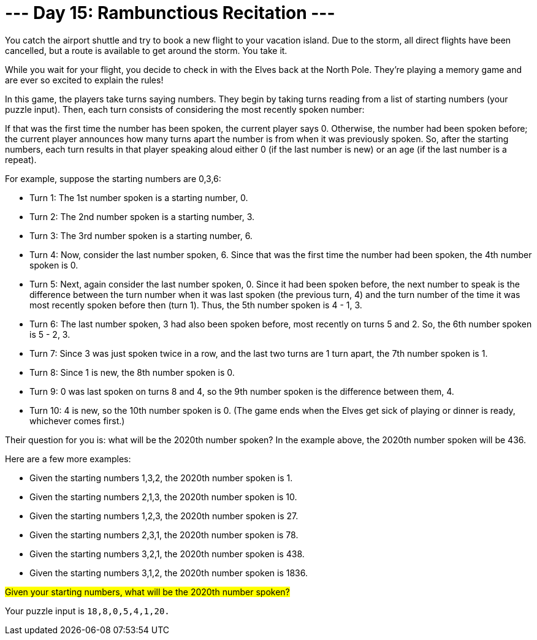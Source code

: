 = --- Day 15: Rambunctious Recitation ---
You catch the airport shuttle and try to book a new flight to your vacation island. Due to the storm, all direct flights have been cancelled, but a route is available to get around the storm. You take it.

While you wait for your flight, you decide to check in with the Elves back at the North Pole. They're playing a memory game and are ever so excited to explain the rules!

In this game, the players take turns saying numbers. They begin by taking turns reading from a list of starting numbers (your puzzle input). Then, each turn consists of considering the most recently spoken number:

If that was the first time the number has been spoken, the current player says 0.
Otherwise, the number had been spoken before; the current player announces how many turns apart the number is from when it was previously spoken.
So, after the starting numbers, each turn results in that player speaking aloud either 0 (if the last number is new) or an age (if the last number is a repeat).

For example, suppose the starting numbers are 0,3,6:

- Turn 1: The 1st number spoken is a starting number, 0.
- Turn 2: The 2nd number spoken is a starting number, 3.
- Turn 3: The 3rd number spoken is a starting number, 6.
- Turn 4: Now, consider the last number spoken, 6. Since that was the first time the number had been spoken, the 4th number spoken is 0.
- Turn 5: Next, again consider the last number spoken, 0. Since it had been spoken before, the next number to speak is the difference between the turn number when it was last spoken (the previous turn, 4) and the turn number of the time it was most recently spoken before then (turn 1). Thus, the 5th number spoken is 4 - 1, 3.
- Turn 6: The last number spoken, 3 had also been spoken before, most recently on turns 5 and 2. So, the 6th number spoken is 5 - 2, 3.
- Turn 7: Since 3 was just spoken twice in a row, and the last two turns are 1 turn apart, the 7th number spoken is 1.
- Turn 8: Since 1 is new, the 8th number spoken is 0.
- Turn 9: 0 was last spoken on turns 8 and 4, so the 9th number spoken is the difference between them, 4.
- Turn 10: 4 is new, so the 10th number spoken is 0.
(The game ends when the Elves get sick of playing or dinner is ready, whichever comes first.)

Their question for you is: what will be the 2020th number spoken? In the example above, the 2020th number spoken will be 436.

Here are a few more examples:

- Given the starting numbers 1,3,2, the 2020th number spoken is 1.
- Given the starting numbers 2,1,3, the 2020th number spoken is 10.
- Given the starting numbers 1,2,3, the 2020th number spoken is 27.
- Given the starting numbers 2,3,1, the 2020th number spoken is 78.
- Given the starting numbers 3,2,1, the 2020th number spoken is 438.
- Given the starting numbers 3,1,2, the 2020th number spoken is 1836.

##Given your starting numbers, what will be the 2020th number spoken?##

Your puzzle input is `18,8,0,5,4,1,20.`

